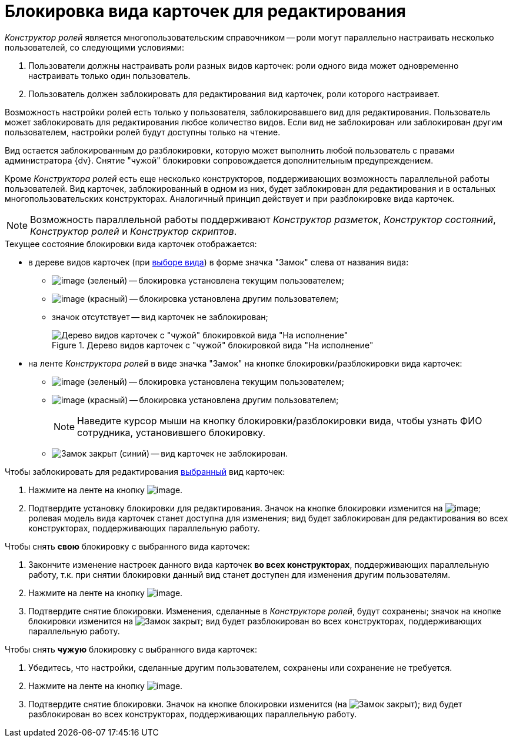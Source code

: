 = Блокировка вида карточек для редактирования

_Конструктор ролей_ является многопользовательским справочником -- роли могут параллельно настраивать несколько пользователей, со следующими условиями:

. Пользователи должны настраивать роли разных видов карточек: роли одного вида может одновременно настраивать только один пользователь.
. Пользователь должен заблокировать для редактирования вид карточек, роли которого настраивает.

Возможность настройки ролей есть только у пользователя, заблокировавшего вид для редактирования. Пользователь может заблокировать для редактирования любое количество видов. Если вид не заблокирован или заблокирован другим пользователем, настройки ролей будут доступны только на чтение.

Вид остается заблокированным до разблокировки, которую может выполнить любой пользователь с правами администратора {dv}. Снятие "чужой" блокировки сопровождается дополнительным предупреждением.

Кроме _Конструктора ролей_ есть еще несколько конструкторов, поддерживающих возможность параллельной работы пользователей. Вид карточек, заблокированный в одном из них, будет заблокирован для редактирования и в остальных многопользовательских конструкторах. Аналогичный принцип действует и при разблокировке вида карточек.

[NOTE]
====
Возможность параллельной работы поддерживают _Конструктор разметок_, _Конструктор состояний_, _Конструктор ролей_ и _Конструктор скриптов_.
====

.Текущее состояние блокировки вида карточек отображается:
* в дереве видов карточек (при xref:state_SelectCardType.adoc[выборе вида]) в форме значка "Замок" слева от названия вида:
** image:buttons/rol_ico_mylock.png[image] (зеленый) -- блокировка установлена текущим пользователем;
** image:buttons/rol_ico_someonelock.png[image] (красный) -- блокировка установлена другим пользователем;
** значок отсутствует -- вид карточек не заблокирован;
+
.Дерево видов карточек с "чужой" блокировкой вида "На исполнение"
image::rol_KindTreeWithLock.png[Дерево видов карточек с "чужой" блокировкой вида "На исполнение"]
+
* на ленте _Конструктора ролей_ в виде значка "Замок" на кнопке блокировки/разблокировки вида карточек:
** image:buttons/rol_KindLocked.png[image] (зеленый) -- блокировка установлена текущим пользователем;
** image:buttons/rol_SomeoneKindLocked.png[image] (красный) -- блокировка установлена другим пользователем;
+
[NOTE]
====
Наведите курсор мыши на кнопку блокировки/разблокировки вида, чтобы узнать ФИО сотрудника, установившего блокировку.
====
+
** image:buttons/rol_KindUnlocked.png[Замок закрыт] (синий) -- вид карточек не заблокирован.

.Чтобы заблокировать для редактирования xref:state_SelectCardType.adoc[выбранный] вид карточек:
. Нажмите на ленте на кнопку image:buttons/rol_LockKind.png[image].
. Подтвердите установку блокировки для редактирования. Значок на кнопке блокировки изменится на image:buttons/rol_KindLocked.png[image]; ролевая модель вида карточек станет доступна для изменения; вид будет заблокирован для редактирования во всех конструкторах, поддерживающих параллельную работу.

.Чтобы снять *свою* блокировку с выбранного вида карточек:
. Закончите изменение настроек данного вида карточек *во всех конструкторах*, поддерживающих параллельную работу, т.к. при снятии блокировки данный вид станет доступен для изменения другим пользователям.
. Нажмите на ленте на кнопку image:buttons/rol_UnlockKind.png[image].
. Подтвердите снятие блокировки. Изменения, сделанные в _Конструкторе ролей_, будут сохранены; значок на кнопке блокировки изменится на image:buttons/rol_KindUnlocked.png[Замок закрыт]; вид будет разблокирован во всех конструкторах, поддерживающих параллельную работу.

.Чтобы снять *чужую* блокировку с выбранного вида карточек:
. Убедитесь, что настройки, сделанные другим пользователем, сохранены или сохранение не требуется.
. Нажмите на ленте на кнопку image:buttons/rol_SomeoneUnlockKind.png[image].
. Подтвердите снятие блокировки. Значок на кнопке блокировки изменится (на image:buttons/rol_KindUnlocked.png[Замок закрыт]); вид будет разблокирован во всех конструкторах, поддерживающих параллельную работу.
